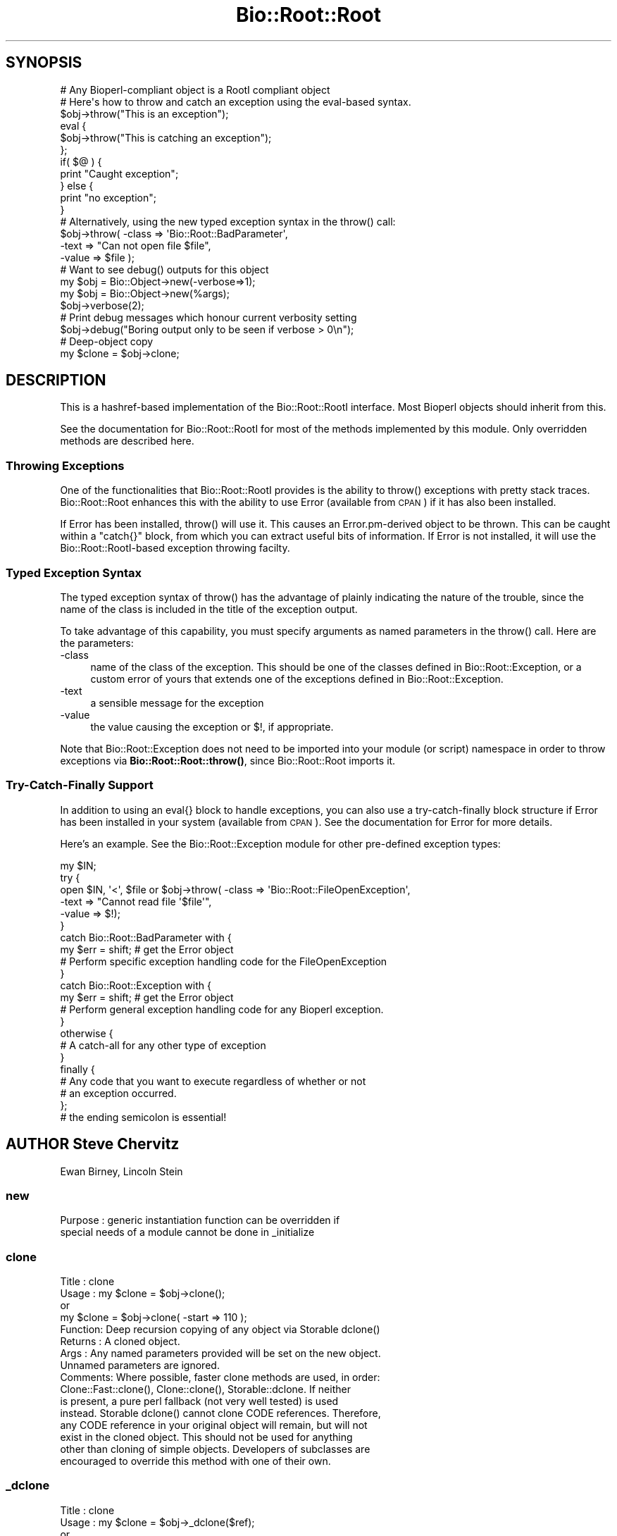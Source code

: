 .\" Automatically generated by Pod::Man 4.14 (Pod::Simple 3.40)
.\"
.\" Standard preamble:
.\" ========================================================================
.de Sp \" Vertical space (when we can't use .PP)
.if t .sp .5v
.if n .sp
..
.de Vb \" Begin verbatim text
.ft CW
.nf
.ne \\$1
..
.de Ve \" End verbatim text
.ft R
.fi
..
.\" Set up some character translations and predefined strings.  \*(-- will
.\" give an unbreakable dash, \*(PI will give pi, \*(L" will give a left
.\" double quote, and \*(R" will give a right double quote.  \*(C+ will
.\" give a nicer C++.  Capital omega is used to do unbreakable dashes and
.\" therefore won't be available.  \*(C` and \*(C' expand to `' in nroff,
.\" nothing in troff, for use with C<>.
.tr \(*W-
.ds C+ C\v'-.1v'\h'-1p'\s-2+\h'-1p'+\s0\v'.1v'\h'-1p'
.ie n \{\
.    ds -- \(*W-
.    ds PI pi
.    if (\n(.H=4u)&(1m=24u) .ds -- \(*W\h'-12u'\(*W\h'-12u'-\" diablo 10 pitch
.    if (\n(.H=4u)&(1m=20u) .ds -- \(*W\h'-12u'\(*W\h'-8u'-\"  diablo 12 pitch
.    ds L" ""
.    ds R" ""
.    ds C` ""
.    ds C' ""
'br\}
.el\{\
.    ds -- \|\(em\|
.    ds PI \(*p
.    ds L" ``
.    ds R" ''
.    ds C`
.    ds C'
'br\}
.\"
.\" Escape single quotes in literal strings from groff's Unicode transform.
.ie \n(.g .ds Aq \(aq
.el       .ds Aq '
.\"
.\" If the F register is >0, we'll generate index entries on stderr for
.\" titles (.TH), headers (.SH), subsections (.SS), items (.Ip), and index
.\" entries marked with X<> in POD.  Of course, you'll have to process the
.\" output yourself in some meaningful fashion.
.\"
.\" Avoid warning from groff about undefined register 'F'.
.de IX
..
.nr rF 0
.if \n(.g .if rF .nr rF 1
.if (\n(rF:(\n(.g==0)) \{\
.    if \nF \{\
.        de IX
.        tm Index:\\$1\t\\n%\t"\\$2"
..
.        if !\nF==2 \{\
.            nr % 0
.            nr F 2
.        \}
.    \}
.\}
.rr rF
.\"
.\" Accent mark definitions (@(#)ms.acc 1.5 88/02/08 SMI; from UCB 4.2).
.\" Fear.  Run.  Save yourself.  No user-serviceable parts.
.    \" fudge factors for nroff and troff
.if n \{\
.    ds #H 0
.    ds #V .8m
.    ds #F .3m
.    ds #[ \f1
.    ds #] \fP
.\}
.if t \{\
.    ds #H ((1u-(\\\\n(.fu%2u))*.13m)
.    ds #V .6m
.    ds #F 0
.    ds #[ \&
.    ds #] \&
.\}
.    \" simple accents for nroff and troff
.if n \{\
.    ds ' \&
.    ds ` \&
.    ds ^ \&
.    ds , \&
.    ds ~ ~
.    ds /
.\}
.if t \{\
.    ds ' \\k:\h'-(\\n(.wu*8/10-\*(#H)'\'\h"|\\n:u"
.    ds ` \\k:\h'-(\\n(.wu*8/10-\*(#H)'\`\h'|\\n:u'
.    ds ^ \\k:\h'-(\\n(.wu*10/11-\*(#H)'^\h'|\\n:u'
.    ds , \\k:\h'-(\\n(.wu*8/10)',\h'|\\n:u'
.    ds ~ \\k:\h'-(\\n(.wu-\*(#H-.1m)'~\h'|\\n:u'
.    ds / \\k:\h'-(\\n(.wu*8/10-\*(#H)'\z\(sl\h'|\\n:u'
.\}
.    \" troff and (daisy-wheel) nroff accents
.ds : \\k:\h'-(\\n(.wu*8/10-\*(#H+.1m+\*(#F)'\v'-\*(#V'\z.\h'.2m+\*(#F'.\h'|\\n:u'\v'\*(#V'
.ds 8 \h'\*(#H'\(*b\h'-\*(#H'
.ds o \\k:\h'-(\\n(.wu+\w'\(de'u-\*(#H)/2u'\v'-.3n'\*(#[\z\(de\v'.3n'\h'|\\n:u'\*(#]
.ds d- \h'\*(#H'\(pd\h'-\w'~'u'\v'-.25m'\f2\(hy\fP\v'.25m'\h'-\*(#H'
.ds D- D\\k:\h'-\w'D'u'\v'-.11m'\z\(hy\v'.11m'\h'|\\n:u'
.ds th \*(#[\v'.3m'\s+1I\s-1\v'-.3m'\h'-(\w'I'u*2/3)'\s-1o\s+1\*(#]
.ds Th \*(#[\s+2I\s-2\h'-\w'I'u*3/5'\v'-.3m'o\v'.3m'\*(#]
.ds ae a\h'-(\w'a'u*4/10)'e
.ds Ae A\h'-(\w'A'u*4/10)'E
.    \" corrections for vroff
.if v .ds ~ \\k:\h'-(\\n(.wu*9/10-\*(#H)'\s-2\u~\d\s+2\h'|\\n:u'
.if v .ds ^ \\k:\h'-(\\n(.wu*10/11-\*(#H)'\v'-.4m'^\v'.4m'\h'|\\n:u'
.    \" for low resolution devices (crt and lpr)
.if \n(.H>23 .if \n(.V>19 \
\{\
.    ds : e
.    ds 8 ss
.    ds o a
.    ds d- d\h'-1'\(ga
.    ds D- D\h'-1'\(hy
.    ds th \o'bp'
.    ds Th \o'LP'
.    ds ae ae
.    ds Ae AE
.\}
.rm #[ #] #H #V #F C
.\" ========================================================================
.\"
.IX Title "Bio::Root::Root 3pm"
.TH Bio::Root::Root 3pm "2025-01-31" "perl v5.32.1" "User Contributed Perl Documentation"
.\" For nroff, turn off justification.  Always turn off hyphenation; it makes
.\" way too many mistakes in technical documents.
.if n .ad l
.nh
.SH "SYNOPSIS"
.IX Header "SYNOPSIS"
.Vb 1
\&  # Any Bioperl\-compliant object is a RootI compliant object
\&
\&  # Here\*(Aqs how to throw and catch an exception using the eval\-based syntax.
\&
\&  $obj\->throw("This is an exception");
\&
\&  eval {
\&      $obj\->throw("This is catching an exception");
\&  };
\&
\&  if( $@ ) {
\&      print "Caught exception";
\&  } else {
\&      print "no exception";
\&  }
\&
\&  # Alternatively, using the new typed exception syntax in the throw() call:
\&
\&  $obj\->throw( \-class => \*(AqBio::Root::BadParameter\*(Aq,
\&               \-text  => "Can not open file $file",
\&               \-value  => $file );
\&
\&  # Want to see debug() outputs for this object
\&
\&  my $obj = Bio::Object\->new(\-verbose=>1);
\&
\&  my $obj = Bio::Object\->new(%args);
\&  $obj\->verbose(2);
\&
\&  # Print debug messages which honour current verbosity setting
\&
\&  $obj\->debug("Boring output only to be seen if verbose > 0\en");
\&
\&  # Deep\-object copy
\&
\&  my $clone = $obj\->clone;
.Ve
.SH "DESCRIPTION"
.IX Header "DESCRIPTION"
This is a hashref-based implementation of the Bio::Root::RootI
interface.  Most Bioperl objects should inherit from this.
.PP
See the documentation for Bio::Root::RootI for most of the methods
implemented by this module.  Only overridden methods are described
here.
.SS "Throwing Exceptions"
.IX Subsection "Throwing Exceptions"
One of the functionalities that Bio::Root::RootI provides is the
ability to throw() exceptions with pretty stack traces. Bio::Root::Root
enhances this with the ability to use Error (available from \s-1CPAN\s0)
if it has also been installed.
.PP
If Error has been installed, throw() will use it. This causes an
Error.pm\-derived object to be thrown. This can be caught within a
\&\f(CW\*(C`catch{}\*(C'\fR block, from which you can extract useful bits of
information. If Error is not installed, it will use the
Bio::Root::RootI\-based exception throwing facilty.
.SS "Typed Exception Syntax"
.IX Subsection "Typed Exception Syntax"
The typed exception syntax of throw() has the advantage of plainly
indicating the nature of the trouble, since the name of the class
is included in the title of the exception output.
.PP
To take advantage of this capability, you must specify arguments
as named parameters in the throw() call. Here are the parameters:
.IP "\-class" 4
.IX Item "-class"
name of the class of the exception.
This should be one of the classes defined in Bio::Root::Exception,
or a custom error of yours that extends one of the exceptions
defined in Bio::Root::Exception.
.IP "\-text" 4
.IX Item "-text"
a sensible message for the exception
.IP "\-value" 4
.IX Item "-value"
the value causing the exception or $!, if appropriate.
.PP
Note that Bio::Root::Exception does not need to be imported into
your module (or script) namespace in order to throw exceptions
via \fBBio::Root::Root::throw()\fR, since Bio::Root::Root imports it.
.SS "Try-Catch-Finally Support"
.IX Subsection "Try-Catch-Finally Support"
In addition to using an eval{} block to handle exceptions, you can
also use a try-catch-finally block structure if Error has been
installed in your system (available from \s-1CPAN\s0).  See the documentation
for Error for more details.
.PP
Here's an example. See the Bio::Root::Exception module for
other pre-defined exception types:
.PP
.Vb 10
\&   my $IN;
\&   try {
\&    open $IN, \*(Aq<\*(Aq, $file or $obj\->throw( \-class => \*(AqBio::Root::FileOpenException\*(Aq,
\&                                         \-text  => "Cannot read file \*(Aq$file\*(Aq",
\&                                         \-value => $!);
\&   }
\&   catch Bio::Root::BadParameter with {
\&       my $err = shift;   # get the Error object
\&       # Perform specific exception handling code for the FileOpenException
\&   }
\&   catch Bio::Root::Exception with {
\&       my $err = shift;   # get the Error object
\&       # Perform general exception handling code for any Bioperl exception.
\&   }
\&   otherwise {
\&       # A catch\-all for any other type of exception
\&   }
\&   finally {
\&       # Any code that you want to execute regardless of whether or not
\&       # an exception occurred.
\&   };
\&   # the ending semicolon is essential!
.Ve
.SH "AUTHOR Steve Chervitz"
.IX Header "AUTHOR Steve Chervitz"
Ewan Birney, Lincoln Stein
.SS "new"
.IX Subsection "new"
.Vb 2
\& Purpose   : generic instantiation function can be overridden if
\&             special needs of a module cannot be done in _initialize
.Ve
.SS "clone"
.IX Subsection "clone"
.Vb 10
\& Title   : clone
\& Usage   : my $clone = $obj\->clone();
\&           or
\&           my $clone = $obj\->clone( \-start => 110 );
\& Function: Deep recursion copying of any object via Storable dclone()
\& Returns : A cloned object.
\& Args    : Any named parameters provided will be set on the new object.
\&           Unnamed parameters are ignored.
\& Comments: Where possible, faster clone methods are used, in order:
\&           Clone::Fast::clone(), Clone::clone(), Storable::dclone.  If neither
\&           is present, a pure perl fallback (not very well tested) is used
\&           instead. Storable dclone() cannot clone CODE references.  Therefore,
\&           any CODE reference in your original object will remain, but will not
\&           exist in the cloned object.  This should not be used for anything
\&           other than cloning of simple objects. Developers of subclasses are
\&           encouraged to override this method with one of their own.
.Ve
.SS "_dclone"
.IX Subsection "_dclone"
.Vb 10
\& Title   : clone
\& Usage   : my $clone = $obj\->_dclone($ref);
\&           or
\&           my $clone = $obj\->_dclone($ref);
\& Function: Returns a copy of the object passed to it (a deep clone)
\& Returns : clone of passed argument
\& Args    : Anything
\& NOTE    : This differs from clone significantly in that it does not clone
\&           self, but the data passed to it.  This code may need to be optimized
\&           or overridden as needed.
\& Comments: This is set in the BEGIN block to take advantage of optimized
\&           cloning methods if Clone or Storable is present, falling back to a
\&           pure perl kludge. May be moved into a set of modules if the need
\&           arises. At the moment, code ref cloning is not supported.
.Ve
.SS "verbose"
.IX Subsection "verbose"
.Vb 9
\& Title   : verbose
\& Usage   : $self\->verbose(1)
\& Function: Sets verbose level for how \->warn behaves
\&           \-1 = no warning
\&            0 = standard, small warning
\&            1 = warning with stack trace
\&            2 = warning becomes throw
\& Returns : The current verbosity setting (integer between \-1 to 2)
\& Args    : \-1,0,1 or 2
.Ve
.SS "_register_for_cleanup"
.IX Subsection "_register_for_cleanup"
.SS "_unregister_for_cleanup"
.IX Subsection "_unregister_for_cleanup"
.SS "_cleanup_methods"
.IX Subsection "_cleanup_methods"
.SS "throw"
.IX Subsection "throw"
.Vb 10
\& Title   : throw
\& Usage   : $obj\->throw("throwing exception message");
\&           or
\&           $obj\->throw( \-class => \*(AqBio::Root::Exception\*(Aq,
\&                        \-text  => "throwing exception message",
\&                        \-value => $bad_value  );
\& Function: Throws an exception, which, if not caught with an eval or
\&           a try block will provide a nice stack trace to STDERR
\&           with the message.
\&           If Error.pm is installed, and if a \-class parameter is
\&           provided, Error::throw will be used, throwing an error
\&           of the type specified by \-class.
\&           If Error.pm is installed and no \-class parameter is provided
\&           (i.e., a simple string is given), A Bio::Root::Exception
\&           is thrown.
\& Returns : n/a
\& Args    : A string giving a descriptive error message, optional
\&           Named parameters:
\&           \*(Aq\-class\*(Aq  a string for the name of a class that derives
\&                     from Error.pm, such as any of the exceptions
\&                     defined in Bio::Root::Exception.
\&                     Default class: Bio::Root::Exception
\&           \*(Aq\-text\*(Aq   a string giving a descriptive error message
\&           \*(Aq\-value\*(Aq  the value causing the exception, or $! (optional)
\&
\&           Thus, if only a string argument is given, and Error.pm is available,
\&           this is equivalent to the arguments:
\&                 \-text  => "message",
\&                 \-class => Bio::Root::Exception
\& Comments : If Error.pm is installed, and you don\*(Aqt want to use it
\&            for some reason, you can block the use of Error.pm by
\&            Bio::Root::Root::throw() by defining a scalar named
\&            $main::DONT_USE_ERROR (define it in your main script
\&            and you don\*(Aqt need the main:: part) and setting it to
\&            a true value; you must do this within a BEGIN subroutine.
.Ve
.SS "debug"
.IX Subsection "debug"
.Vb 5
\& Title   : debug
\& Usage   : $obj\->debug("This is debugging output");
\& Function: Prints a debugging message when verbose is > 0
\& Returns : none
\& Args    : message string(s) to print to STDERR
.Ve
.SS "_load_module"
.IX Subsection "_load_module"
.Vb 6
\& Title   : _load_module
\& Usage   : $self\->_load_module("Bio::SeqIO::genbank");
\& Function: Loads up (like use) the specified module at run time on demand.
\& Example :
\& Returns : TRUE on success. Throws an exception upon failure.
\& Args    : The module to load (_without_ the trailing .pm).
.Ve
.SS "\s-1DESTROY\s0"
.IX Subsection "DESTROY"
